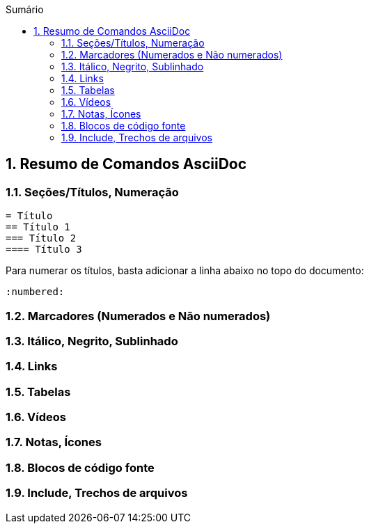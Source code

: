 :revealjsdir: https://cdnjs.cloudflare.com/ajax/libs/reveal.js/3.8.0
:revealjs_slideNumber: true
:source-highlighter: highlightjs
:icons: font
:imagesdir: ../images
:stylesheet: ../adoc-github.css
:numbered:
:toc: left
:toc-title: Sumário
:toclevels: 5

ifdef::env-github[]
//Exibe ícones para os blocos como NOTE e IMPORTANT no GitHub

:caution-caption: :fire:
:important-caption: :exclamation:
:note-caption: :paperclip:
:tip-caption: :bulb:
:warning-caption: :warning:
endif::[]

:chapter-label:
:description: Elaboração de material didático multimídia com AsciiDoc, git e GitHub
:listing-caption: Listagem
:figure-caption: Figura

== Resumo de Comandos AsciiDoc

=== Seções/Títulos, Numeração

[source, asciidoc]
----
= Título
== Título 1
=== Título 2
==== Título 3
----

Para numerar os títulos, basta adicionar a linha abaixo no topo do documento:

[source, asciidoc]
----
:numbered:
----

=== Marcadores (Numerados e Não numerados)

=== Itálico, Negrito, Sublinhado

=== Links

=== Tabelas

=== Vídeos

=== Notas, Ícones

=== Blocos de código fonte

=== Include, Trechos de arquivos